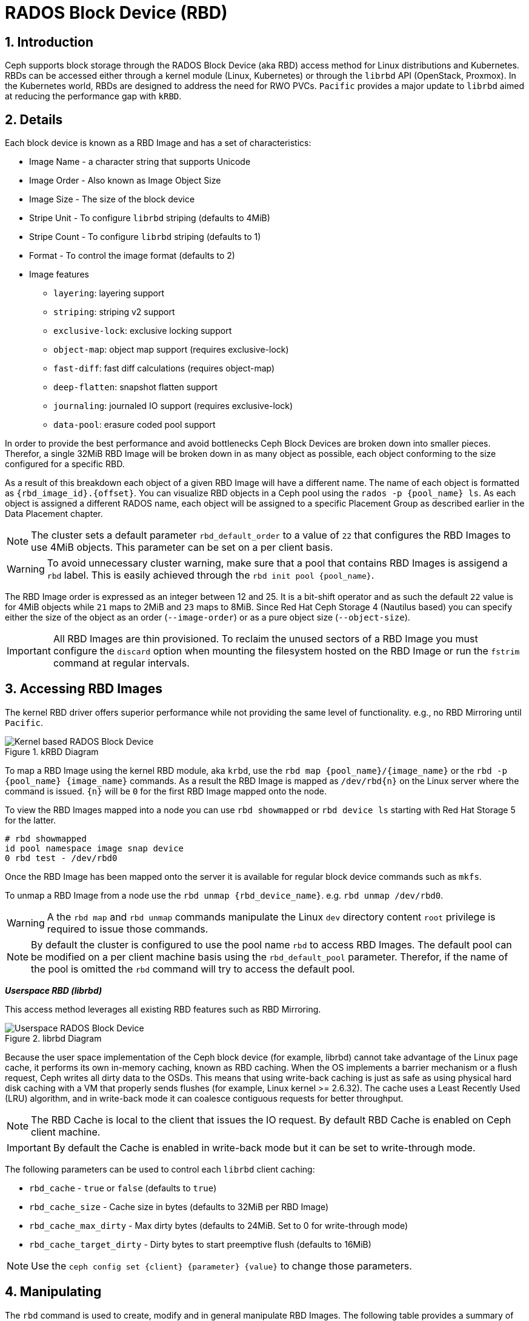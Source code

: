 = RADOS Block Device (RBD)

//++++
//<link rel="stylesheet"  href="http://cdnjs.cloudflare.com/ajax/libs/font-awesome/3.1.0/css/font-awesome.min.css">
//++++
:icons: font
:source-language: shell
:numbered:
// Activate experimental attribute for Keyboard Shortcut keys
:experimental:
:source-highlighter: pygments
:sectnums:
:sectnumlevels: 6
:toc: left
:toclevels: 4


== Introduction 

Ceph supports block storage through the RADOS Block Device (aka RBD) access
method for Linux distributions and Kubernetes. RBDs can be accessed either through a kernel module (Linux, Kubernetes)
or through the `librbd` API (OpenStack, Proxmox). In the Kubernetes world,
RBDs are designed to address the need for RWO PVCs. `Pacific` provides a
major update to `librbd` aimed at reducing the performance gap with `kRBD`.

== Details

Each block device is known as a RBD Image and has a set of characteristics:

* Image Name - a character string that supports Unicode
* Image Order - Also known as Image Object Size
* Image Size - The size of the block device
* Stripe Unit - To configure `librbd` striping (defaults to 4MiB)
* Stripe Count - To configure `librbd` striping (defaults to 1)
* Format - To control the image format (defaults to 2)
* Image features 
** `layering`: layering support
** `striping`: striping v2 support
** `exclusive-lock`: exclusive locking support
** `object-map`: object map support (requires exclusive-lock)
** `fast-diff`: fast diff calculations (requires object-map)
** `deep-flatten`: snapshot flatten support
** `journaling`: journaled IO support (requires exclusive-lock)
** `data-pool`: erasure coded pool support

In order to provide the best performance and avoid bottlenecks Ceph Block Devices
are broken down into smaller pieces. Therefor, a single 32MiB RBD Image will be broken
down in as many object as possible, each object conforming to the size configured
for a specific RBD. 

As a result of this breakdown each object of a given RBD Image will have a different name.
The name of each object is formatted as `{rbd_image_id}.{offset}`. You can visualize RBD objects
in a Ceph pool using the `rados -p {pool_name} ls`. As each object is assigned a different
RADOS name, each object will be assigned to a specific Placement Group as described earlier
in the Data Placement chapter.

NOTE: The cluster sets a default parameter `rbd_default_order` to a value of `22`
that configures the RBD Images to use 4MiB objects. This parameter can be set
on a per client basis.

WARNING: To avoid unnecessary cluster warning, make sure that a pool that contains RBD
Images is assigend a `rbd` label. This is easily achieved through the `rbd init pool {pool_name}`.

The RBD Image order is expressed as an integer between 12 and 25. It is a bit-shift operator and as such
the default `22` value is for 4MiB objects while `21` maps to 2MiB and `23` maps to 8MiB. Since
Red Hat Ceph Storage 4 (Nautilus based) you can specify either the size of the object as an order
(`--image-order`) or as a pure object size (`--object-size`).

IMPORTANT: All RBD Images are thin provisioned. To reclaim the unused sectors of a RBD Image
you must configure the `discard` option when mounting the filesystem hosted on the RBD Image
or run the `fstrim` command at regular intervals.

== Accessing RBD Images

The kernel RBD driver offers superior performance while not providing the
same level of functionality. e.g., no RBD Mirroring until `Pacific`.

.kRBD Diagram
image::cephrbd-krbd-nobg.png[Kernel based RADOS Block Device, align="center"]

To map a RBD Image using the kernel RBD module, aka `krbd`, use the `rbd map {pool_name}/{image_name}`
or the `rbd -p {pool_name} {image_name}` commands. As a result the RBD Image is mapped as
`/dev/rbd{n}` on the Linux server where the command is issued. `{n}` will be `0` for the
first RBD Image mapped onto the node.

To view the RBD Images mapped into a node you can use `rbd showmapped` or `rbd device ls` starting
with Red Hat Storage 5 for the latter.

----
# rbd showmapped
id pool namespace image snap device
0 rbd test - /dev/rbd0
----

Once the RBD Image has been mapped onto the server it is available for regular block device
commands such as `mkfs`.

To unmap a RBD Image from a node use the `rbd unmap {rbd_device_name}`. e.g. `rbd unmap /dev/rbd0`.

WARNING: A the `rbd map` and `rbd unmap` commands manipulate the Linux `dev` directory content
`root` privilege is required to issue those commands.

NOTE: By default the cluster is configured to use the pool name `rbd` to access RBD Images.
The default pool can be modified on a per client machine basis using the `rbd_default_pool`
parameter. Therefor, if the name of the pool is omitted the `rbd` command will try to
access the default pool.

*_Userspace RBD (librbd)_*

This access method leverages all existing RBD features such as RBD Mirroring.

.librbd Diagram
image::cephrbd-librbd-nobg.png[Userspace RADOS Block Device, align="center"]

Because the user space implementation of the Ceph block device (for example, librbd) cannot take
advantage of the Linux page cache, it performs its own in-memory caching, known as
RBD caching. When the OS implements a barrier mechanism or a flush request, Ceph writes all dirty
data to the OSDs. This means that using write-back caching is just as safe as using physical hard
disk caching with a VM that properly sends flushes (for example, Linux kernel >= 2.6.32). The
cache uses a Least Recently Used (LRU) algorithm, and in write-back mode it can coalesce contiguous
requests for better throughput.

NOTE: The RBD Cache is local to the client that issues the IO request. By default RBD Cache is
enabled on Ceph client machine.

IMPORTANT: By default the Cache is enabled in write-back mode but it can be set to write-through mode.

The following parameters can be used to control each `librbd` client caching:

* `rbd_cache` - `true` or `false` (defaults to `true`)
* `rbd_cache_size` - Cache size in bytes (defaults to 32MiB per RBD Image)
* `rbd_cache_max_dirty` - Max dirty bytes (defaults to 24MiB. Set to 0 for write-through mode)
* `rbd_cache_target_dirty` - Dirty bytes to start preemptive flush (defaults to 16MiB)

NOTE: Use the `ceph config set {client} {parameter} {value}` to change those parameters.


== Manipulating

The `rbd` command is used to create, modify and in general manipulate RBD Images.
The following table provides a summary of the different RBD commands.

* `rbd create` - To create a RBD Image
* `rbd rm` - To delete a RBD Image
* `rbd ls` - List the RBD Images in a pool
* `rbd info` - To view RBD Image parameters
* `rbd du` - To view the space used in a RBD Image
* `rbd snap` - To create a snapshot of a RBD Image
* `rbd clone` - To create a clone based on a RBD Image snapshot

== Snapshots

RBD snapshots are read-only copies of an RBD image created at a particular time. RBD snapshots use
a COW technique to reduce the amount of storage needed to maintain snapshots. Before applying a
write I/O request to an RBD snapshot image, the cluster copies the original data to another area
in the placement group of the object affected by the I/O operation. Snapshots do not consume any
storage space when created, but grow in size as the objects that they contain change. RBD images
support incremental snapshots

IMPORTANT: Remember to suspend access to the block device via the `fsfreeze` command before creating
a snapshot and to thaw the block device using `fsfreeze --unfreeze` once done.

Creating a snapshot is simple: `rbd snap create {pool_name/}{rbd_image}@{snap_name}`

To manipulate the snapshots, the following command are available:

* `rbd snap ls` - To list the snapshot of a RBD Image
* `rbd snap rollback` - To rollback a snapshot (restore)
* `rbd snap rm` - To delete a snapshot
* `rbd snap protect` - To protect s snapshot (used for cloning)

== Clones

RBD clones are read-write copies of an RBD image that use a protected RBD snapshot as a base. A
RBD clone can also be flattened, which converts it into an RBD image independent of its source.
The cloning process has three steps:

* Create a snapshot
* Protect the snapshot
* Create a clone using the protected snapshot

WARNING: By default Copy-On-Read (COR) is not enabled on RBD clones. This results in the data
potentially always being read from the parent RBD Image as long as the original RBD Image parent
has not been modified. The `rbd_clone_copy_on_read` is used to control COR.

IMPORTANT: By default only Copy_On_Write (COW) is enabled and can not be disabled.

To manipulate RBD Clones the following commands are available:

* `rbd children` - To list the clones of a RBD Image
* `rbd clone` - to create a clone
* `rbd flatten` - To flatten a clone

NOTE: A RBD clone, as it behaves like a regular RBD Image is deleted via the `rbd rm` command.
